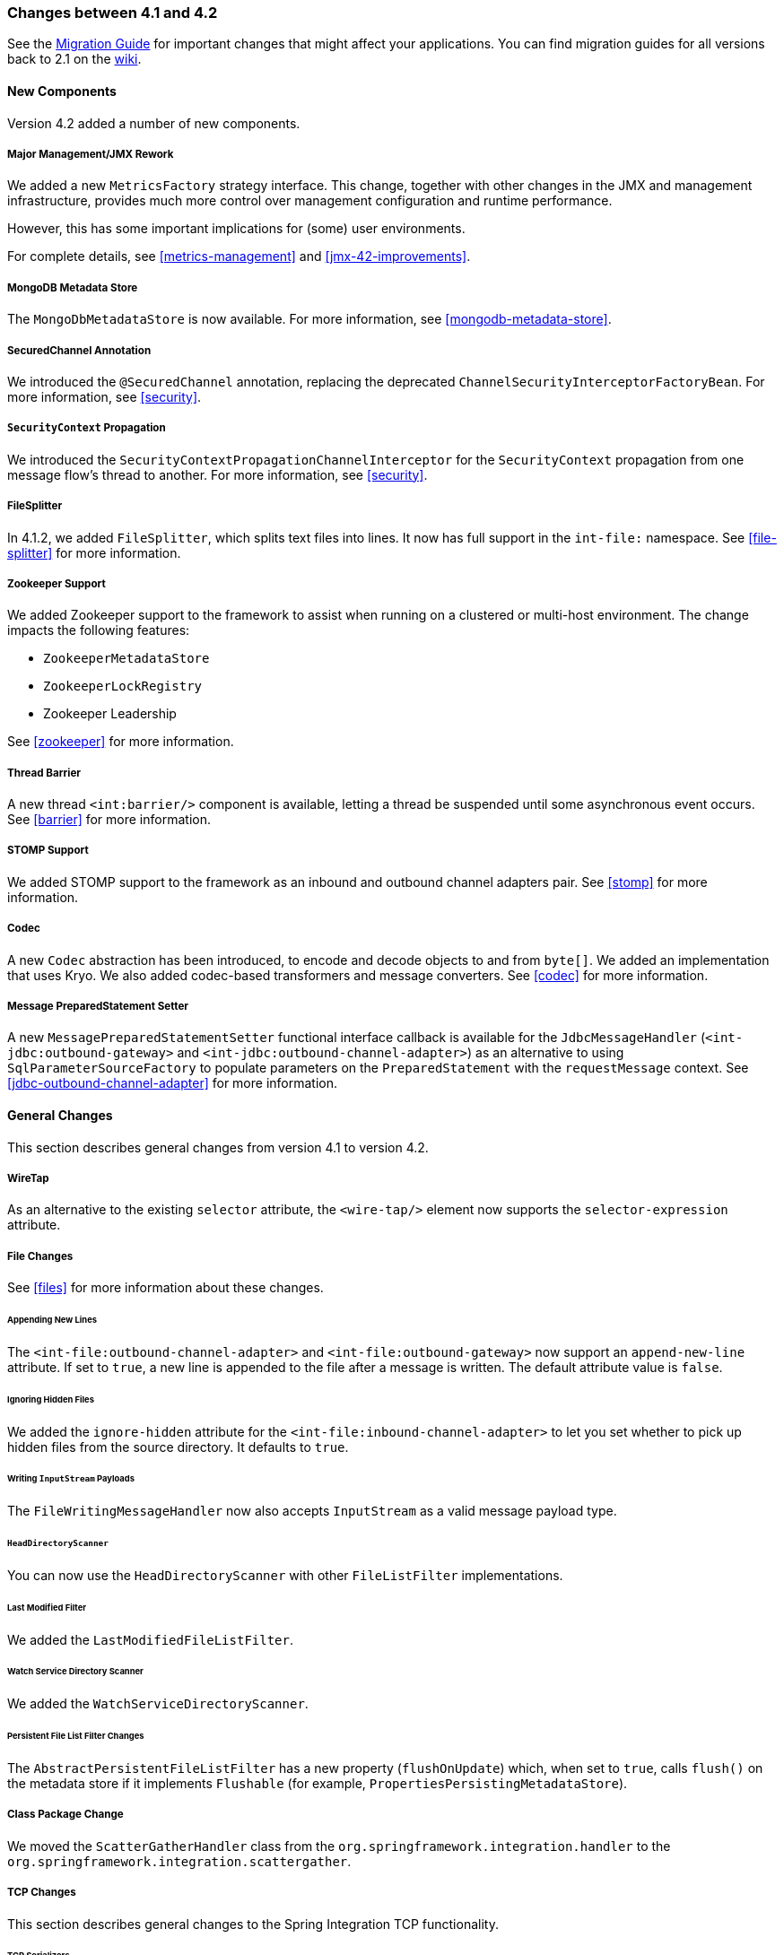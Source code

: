 [[migration-4.1-4.2]]
=== Changes between 4.1 and 4.2

See the https://github.com/spring-projects/spring-integration/wiki/Spring-Integration-4.1-to-4.2-Migration-Guide[Migration Guide] for important changes that might affect your applications.
You can find migration guides for all versions back to 2.1 on the https://github.com/spring-projects/spring-integration/wiki[wiki].

[[x4.2-new-components]]
==== New Components

Version 4.2 added a number of new components.

[[x4.2-JMX]]
===== Major Management/JMX Rework

We added a new `MetricsFactory` strategy interface.
This change, together with other changes in the JMX and management infrastructure, provides much more control over management configuration and runtime performance.

However, this has some important implications for (some) user environments.

For complete details, see <<metrics-management>> and <<jmx-42-improvements>>.

[[x4.2-mongodb-metadata-store]]
===== MongoDB Metadata Store

The `MongoDbMetadataStore` is now available.
For more information, see <<mongodb-metadata-store>>.

[[x4.2-secured-channel-annotation]]
===== SecuredChannel Annotation

We introduced the `@SecuredChannel` annotation, replacing the deprecated `ChannelSecurityInterceptorFactoryBean`.
For more information, see <<security>>.

[[x4.2-security-context-propagation]]
===== `SecurityContext` Propagation

We introduced the `SecurityContextPropagationChannelInterceptor` for the `SecurityContext` propagation from one message flow's thread to another.
For more information, see <<security>>.


[[x4.2-file-splitter]]
===== FileSplitter

In 4.1.2, we added `FileSplitter`, which splits text files into lines.
It now has full support in the `int-file:` namespace.
See <<file-splitter>> for more information.

[[x4.2-zk]]
===== Zookeeper Support

We added Zookeeper support to the framework to assist when running on a clustered or multi-host environment.
The change impacts the following features:

* `ZookeeperMetadataStore`
* `ZookeeperLockRegistry`
* Zookeeper Leadership

See <<zookeeper>> for more information.

[[x4.2-barrier]]
===== Thread Barrier

A new thread `<int:barrier/>` component is available, letting a thread be suspended until some asynchronous event occurs.
See <<barrier>> for more information.

[[x4.2-stomp]]
===== STOMP Support

We added STOMP support to the framework as an inbound and outbound channel adapters pair.
See <<stomp>> for more information.

[[x4.2-codec]]
===== Codec
A new `Codec` abstraction has been introduced, to encode and decode objects to and from `byte[]`.
We added an implementation that uses Kryo.
We also added codec-based transformers and message converters.
See <<codec>> for more information.

[[x4.2-prepared-statement-setter]]
===== Message PreparedStatement Setter

A new `MessagePreparedStatementSetter` functional interface callback is available for the `JdbcMessageHandler` (`<int-jdbc:outbound-gateway>` and `<int-jdbc:outbound-channel-adapter>`) as an alternative to using `SqlParameterSourceFactory` to populate parameters on the `PreparedStatement` with the `requestMessage` context.
See <<jdbc-outbound-channel-adapter>> for more information.

[[x4.2-general]]
==== General Changes

This section describes general changes from version 4.1 to version 4.2.

[[x4.2-wire-tap]]
===== WireTap

As an alternative to the existing `selector` attribute, the `<wire-tap/>` element now supports the `selector-expression` attribute.

[[x4.2-file-changes]]
===== File Changes

See <<files>> for more information about these changes.

====== Appending New Lines

The `<int-file:outbound-channel-adapter>` and `<int-file:outbound-gateway>` now support an `append-new-line` attribute.
If set to `true`, a new line is appended to the file after a message is written.
The default attribute value is `false`.

====== Ignoring Hidden Files

We added the `ignore-hidden` attribute for the `<int-file:inbound-channel-adapter>` to let you set whether to pick up hidden files from the source directory.
It defaults to `true`.

====== Writing `InputStream` Payloads

The `FileWritingMessageHandler` now also accepts `InputStream` as a valid message payload type.

====== `HeadDirectoryScanner`

You can now use the `HeadDirectoryScanner` with other `FileListFilter` implementations.

====== Last Modified Filter

We added the `LastModifiedFileListFilter`.

====== Watch Service Directory Scanner

We added the `WatchServiceDirectoryScanner`.

====== Persistent File List Filter Changes

The `AbstractPersistentFileListFilter` has a new property (`flushOnUpdate`) which, when set to `true`, calls `flush()` on the metadata store if it implements `Flushable` (for example, `PropertiesPersistingMetadataStore`).

[[x4.2-class-package-change]]
===== Class Package Change

We moved the `ScatterGatherHandler` class from the `org.springframework.integration.handler` to the `org.springframework.integration.scattergather`.

===== TCP Changes

This section describes general changes to the Spring Integration TCP functionality.

[[x4.2-tcp-serializers]]
====== TCP Serializers

The TCP `Serializers` no longer `flush()` the `OutputStream`.
This is now done by the `TcpNxxConnection` classes.
If you use the serializers directly within your code, you may have to `flush()` the `OutputStream`.

[[x4.2-tcp-server-exceptions]]
====== Server Socket Exceptions

`TcpConnectionServerExceptionEvent` instances are now published whenever an unexpected exception occurs on a TCP server socket (also added to 4.1.3 and 4.0.7).
See <<tcp-events>> for more information.

[[x4.2-tcp-server-port]]
====== TCP Server Port

If you configure a TCP server socket factory to listen on a random port, you can now obtain the actual port chosen by the OS by using `getPort()`.
`getServerSocketAddress()` is also available.

See "<<tcp-connection-factories>>" for more information.

[[x4.2-tcp-gw-rto]]
====== TCP Gateway Remote Timeout

The `TcpOutboundGateway` now supports `remote-timeout-expression` as an alternative to the existing `remote-timeout` attribute.
This allows setting the timeout based on each message.

Also, the `remote-timeout` no longer defaults to the same value as `reply-timeout`, which has a completely different meaning.

See <<tcp-ob-gateway-attributes>> for more information.

[[x4.2-tcp-ssl]]
====== TCP SSLSession Available for Header Mapping

`TcpConnection` implementations now support `getSslSession()` to let you extract information from the session to add to message headers.
See <<ip-msg-headers>> for more information.

[[x4.2-tcp-events]]
====== TCP Events

New events are now published whenever a correlation exception occurs -- such as sending a message to a non-existent socket.

The `TcpConnectionEventListeningMessageProducer` is deprecated.
Use the generic event adapter instead.

See <<tcp-events>> for more information.

[[x4.2-inbound-channel-adapter-annotation]]
===== `@InboundChannelAdapter` Changes

Previously, the `@Poller` on an inbound channel adapter defaulted the `maxMessagesPerPoll` attribute to `-1` (infinity).
This was inconsistent with the XML configuration of `<inbound-channel-adapter/>`, which defaults to `1`.
The annotation now defaults this attribute to `1`.

[[x4.2-api-changes]]
===== API Changes

`o.s.integration.util.FunctionIterator` now requires a `o.s.integration.util.Function` instead of a `reactor.function.Function`.
This was done to remove an unnecessary hard dependency on Reactor.
Any uses of this iterator need to change the import.

Reactor is still supported for functionality such as the `Promise` gateway.
The dependency was removed for those users who do not need it.

[[x4.2-jms-changes]]
===== JMS Changes

This section describes general changes to the Spring Integration TCP functionality.

====== Reply Listener Lazy Initialization

You can now configure the reply listener in JMS outbound gateways to be initialized on-demand and stopped after an idle period, instead of being controlled by the gateway's lifecycle.
See <<jms-outbound-gateway>> for more information.

====== Conversion Errors in Message-Driven Endpoints

The `error-channel` is now used for the conversion errors.
In previous versions, they caused transaction rollback and message redelivery.

See <<jms-message-driven-channel-adapter>> and <<jms-inbound-gateway>> for more information.

====== Default Acknowledge Mode

When using an implicitly defined `DefaultMessageListenerContainer`, the default `acknowledge` is now `transacted`.
We recommend using `transacted` when using this container, to avoid message loss.
This default now applies to the message-driven inbound adapter and the inbound gateway.
It was already the default for JMS-backed channels.

See <<jms-message-driven-channel-adapter>> and <<jms-inbound-gateway>> for more information.

====== Shared Subscriptions

We added Namespace support for shared subscriptions (JMS 2.0) to message-driven endpoints and the `<int-jms:publish-subscribe-channel>`.
Previously, you had to wire up listener containers as `<bean/>` declarations to use shared connections.

See <<jms>> for more information.

[[x4.2-conditional-pollers]]
===== Conditional Pollers

We now provide much more flexibility for dynamic polling.

See <<conditional-pollers>> for more information.

[[x4.2-amqp-changes]]
===== AMQP Changes

This section describes general changes to the Spring Integration AMQP functionality.

====== Publisher Confirmations

The `<int-amqp:outbound-gateway>` now supports `confirm-correlation-expression`, `confirm-ack-channel`, and `confirm-nack-channel` attributes (which have a purpose similar to that of `<int-amqp:outbound-channel-adapter>`).

====== Correlation Data

For both the outbound channel adapter and the inbound gateway, if the correlation data is a `Message<?>`, it becomes the basis of the message on the ack or nack channel, with the additional header(s) added.
Previously, any correlation data (including `Message<?>`) was returned as the payload of the ack or nack message.

====== Inbound Gateway Properties

The `<int-amqp:inbound-gateway>` now exposes the `amqp-template` attribute to allow more control over an external bean for the reply `RabbitTemplate`.
You can also provide your own `AmqpTemplate` implementation.
In addition, you can use `default-reply-to` if the request message does not have a `replyTo` property.

See <<amqp>> for more information.

[[x4.2-xpath-splitter]]
===== XPath Splitter Improvements

The `XPathMessageSplitter` (`<int-xml:xpath-splitter>`) now allows the configuration of `output-properties` for the internal `javax.xml.transform.Transformer` and supports an `Iterator` mode (defaults to `true`) for the XPath evaluation `org.w3c.dom.NodeList` result.

See <<xml-xpath-splitting>> for more information.

[[x4.2-http-changes]]
===== HTTP Changes

This section describes general changes to the Spring Integration HTTP functionality.

====== CORS

The HTTP inbound endpoints (`<int-http:inbound-channel-adapter>` and `<int-http:inbound-gateway>`) now allow the
configuration of Cross-origin Resource Sharing (CORS).

See <<http-cors>> for more information.

====== Inbound Gateway Timeout

You can configure the HTTP inbound gate way to return a status code that you specify when a request times out.
The default is now `500 Internal Server Error` instead of `200 OK`.

See <<http-response-statuscode>> for more information.

====== Form Data

We added documentation for proxying `multipart/form-data` requests.
See <<http>> for more information.

[[x4.2-gw]]
===== Gateway Changes

This section describes general changes to the Spring Integration Gateway functionality.

====== Gateway Methods can Return `CompletableFuture<?>`

When using Java 8, gateway methods can now return `CompletableFuture<?>`.
See <<gw-completable-future>> for more information.

====== MessagingGateway Annotation

The request and reply timeout properties are now `String` instead of `Long` to allow configuration with property placeholders or SpEL.
See <<messaging-gateway-annotation>>.

[[x4.2-aggregator-changes]]
===== Aggregator Changes

This section describes general changes to the Spring Integration aggregator functionality.

====== Aggregator Performance

This release includes some performance improvements for aggregating components (aggregator, resequencer, and others), by more efficiently removing messages from groups when they are released.
New methods (`removeMessagesFromGroup`) have been added to the message store.
Set the `removeBatchSize` property (default: `100`) to adjust the number of messages deleted in each operation.
Currently, the JDBC, Redis, and MongoDB message stores support this property.

====== Output Message Group Processor

When using a `ref` or inner bean for the aggregator, you can now directly bind a `MessageGroupProcessor`.
In addition, we added a `SimpleMessageGroupProcessor` that returns the collection of messages in the group.
When an output processor produces a collection of `Message<?>`, the aggregator releases those messages individually.
Configuring the `SimpleMessageGroupProcessor` makes the aggregator a message barrier, where messages are held up until they all arrive and are then released individually.
See <<aggregator>> for more information.

===== FTP and SFTP Changes

This section describes general changes to the Spring Integration FTP and SFTP functionality.

====== Inbound Channel Adapters

You can now specify a `remote-directory-expression` on the inbound channel adapters, to determine the directory at runtime.
See <<ftp>> and <<sftp>> for more information.

====== Gateway Partial Results

When you use FTP or SFTP outbound gateways to operate on multiple files (with `mget` and `mput`), an exception can
occur after part of the request is completed.
If such a condition occurs, a `PartialSuccessException` that contains the partial results is thrown.
See <<ftp-outbound-gateway>> and <<sftp-outbound-gateway>> for more information.

====== Delegating Session Factory

We added a delegating session factory, enabling the selection of a particular session factory based on some thread context value.

See <<ftp-dsf>> and <<sftp-dsf>> for more information.

====== Default Sftp Session Factory

Previously, the `DefaultSftpSessionFactory` unconditionally allowed connections to unknown hosts.
This is now configurable (default: `false`).

The factory now requires a configured `knownHosts`, file unless the `allowUnknownKeys` property is `true` (default: `false`).

See <<sftp-unk-keys>> for more information.

====== Message Session Callback

We introduced the `MessageSessionCallback<F, T>` to perform any custom `Session` operations with the `requestMessage` context in the `<int-(s)ftp:outbound-gateway/>`.

See <<ftp-session-callback>> and <<sftp-session-callback>> for more information.

===== Websocket Changes

We added `WebSocketHandlerDecoratorFactory` support to the `ServerWebSocketContainer` to allow chained customization for the internal `WebSocketHandler`.
See <<web-sockets-namespace>> for more information.

===== Application Event Adapters changes

The `ApplicationEvent` adapters can now operate with `payload` as an `event` to directly allow omitting custom `ApplicationEvent` extensions.
For this purpose, we introduced the `publish-payload` boolean attribute has been introduced on the `<int-event:outbound-channel-adapter>`.
See <<applicationevent>> for more information.
